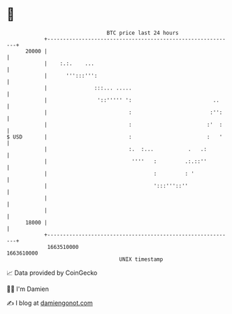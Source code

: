 * 👋

#+begin_example
                                   BTC price last 24 hours                    
               +------------------------------------------------------------+ 
         20000 |                                                            | 
               |    :.:.    ...                                             | 
               |      ''':::''':                                            | 
               |               :::... .....                                 | 
               |                '::''''' ':                          ..     | 
               |                          :                         :'':    | 
               |                          :                        :'  :    | 
   $ USD       |                          :                        :   '    | 
               |                          :.  :...           .   .:         | 
               |                           ''''   :         .:.::''         | 
               |                                  :         : '             | 
               |                                  ':::'''::''               | 
               |                                                            | 
               |                                                            | 
         18000 |                                                            | 
               +------------------------------------------------------------+ 
                1663510000                                        1663610000  
                                       UNIX timestamp                         
#+end_example
📈 Data provided by CoinGecko

🧑‍💻 I'm Damien

✍️ I blog at [[https://www.damiengonot.com][damiengonot.com]]
